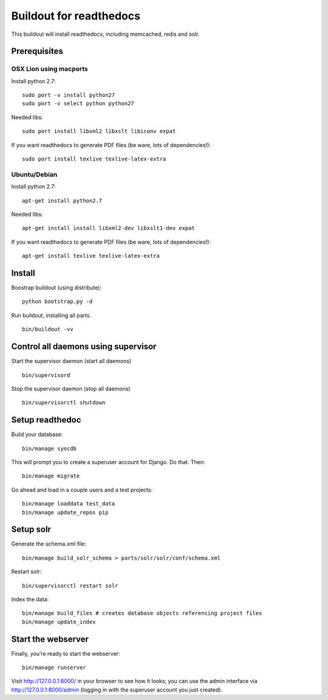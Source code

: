 ==========================
 Buildout for readthedocs
==========================

This buildout will install readthedocs, including memcached, redis and solr.

Prerequisites
=============

OSX Lion using macports
-----------------------

Install python 2.7:
::
   sudo port -v install python27
   sudo port -v select python python27

Needed libs:
::
   sudo port install libxml2 libxslt libiconv expat

If you want readthedocs to generate PDF files (be ware, lots of dependencies!):
::
   sudo port install texlive texlive-latex-extra

Ubuntu/Debian
-----------------------

Install python 2.7:
::
   apt-get install python2.7

Needed libs:
::
   apt-get install install libxml2-dev libxslt1-dev expat

If you want readthedocs to generate PDF files (be ware, lots of dependencies!):
::
   apt-get install texlive texlive-latex-extra


   
Install
=======
Boostrap buildout (using distribute):
::
   python bootstrap.py -d

Run buildout, installing all parts.
::
   bin/buildout -vv

Control all daemons using supervisor
====================================

Start the supervisor daemon (start all daemons)
::
   bin/supervisord

Stop the supervisor daemon (stop all daemons)
::
   bin/supervisorctl shutdown


Setup readthedoc
================

Build your database:
::
   bin/manage syncdb

This will prompt you to create a superuser account for Django. Do that. Then:
::
   bin/manage migrate

Go ahead and load in a couple users and a test projects:
::
   bin/manage loaddata test_data
   bin/manage update_repos pip

Setup solr
==========
Generate the schema.xml file:
::
   bin/manage build_solr_schema > parts/solr/solr/conf/schema.xml

Restart solr:
::
   bin/supervisorctl restart solr

Index the data:
::
   bin/manage build_files # creates database objects referencing project files
   bin/manage update_index



Start the webserver
===================

Finally, you’re ready to start the webserver:
::
   bin/manage runserver

Visit http://127.0.0.1:8000/ in your browser to see how it looks; you can use the admin interface via http://127.0.0.1:8000/admin (logging in with the superuser account you just created).
